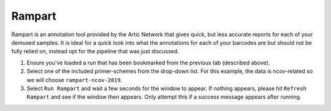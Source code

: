 Rampart
-----

Rampart is an annotation tool provided by the Artic Network that gives quick, but less accurate reports for each of your demuxed samples. It is ideal for a quick look into what the annotations for each of your barcodes are but should not be fully relied on, instead opt for the pipeline that was just discussed.

1. Ensure you've loaded a run that has been bookmarked from the previous tab (described above). 
2. Select one of the included primer-schemes from the drop-down list. For this example, the data is ncov-related so we will choose ``rampart-ncov-2019``.
3. Select ``Run Rampart`` and wait a few seconds for the window to appear. If nothing appears, please hit ``Refresh Rampart`` and see if the window then appears. Only attempt this if a success message appears after running.


.. image:: ../assets/img/rampart.png
   :width: 600